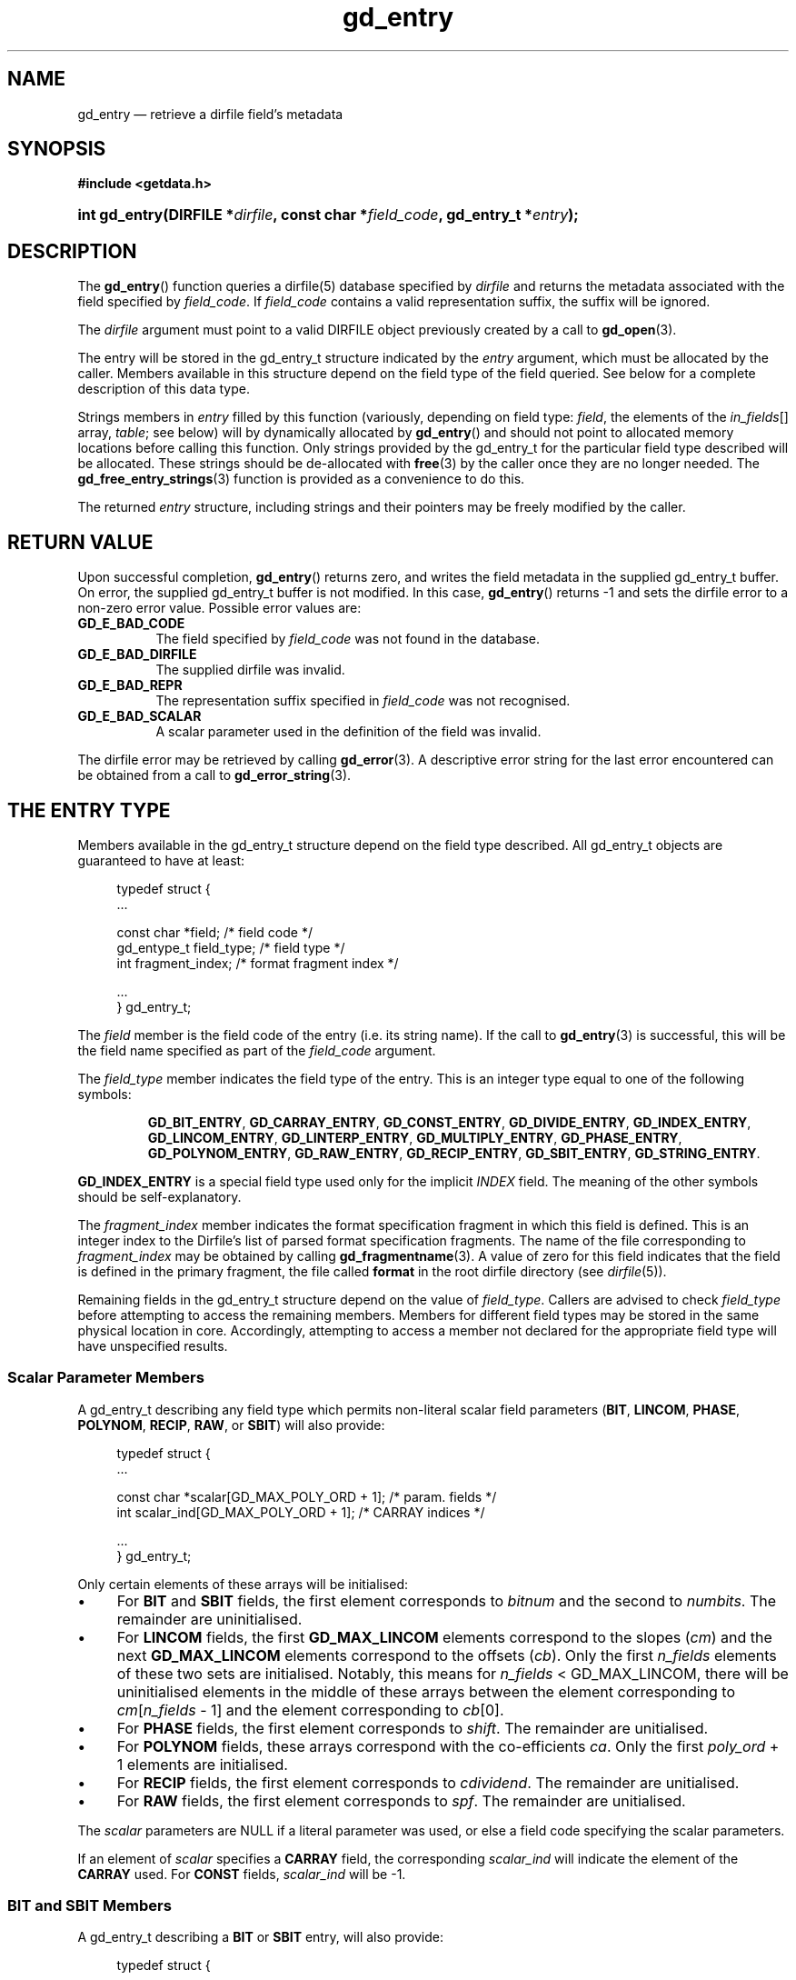 .\" gd_entry.3.  The gd_entry man page.
.\"
.\" (C) 2008, 2009, 2010 D. V. Wiebe
.\"
.\""""""""""""""""""""""""""""""""""""""""""""""""""""""""""""""""""""""""
.\"
.\" This file is part of the GetData project.
.\"
.\" Permission is granted to copy, distribute and/or modify this document
.\" under the terms of the GNU Free Documentation License, Version 1.2 or
.\" any later version published by the Free Software Foundation; with no
.\" Invariant Sections, with no Front-Cover Texts, and with no Back-Cover
.\" Texts.  A copy of the license is included in the `COPYING.DOC' file
.\" as part of this distribution.
.\"
.TH gd_entry 3 "3 November 2010" "Version 0.7.0" "GETDATA"
.SH NAME
gd_entry \(em retrieve a dirfile field's metadata
.SH SYNOPSIS
.B #include <getdata.h>
.HP
.nh
.ad l
.BI "int gd_entry(DIRFILE *" dirfile ", const char *" field_code ,
.BI "gd_entry_t *" entry );
.hy
.ad n
.SH DESCRIPTION
The
.BR gd_entry ()
function queries a dirfile(5) database specified by
.I dirfile
and returns the metadata associated with the field specified by
.IR field_code .
If
.I field_code
contains a valid representation suffix, the suffix will be ignored.

The 
.I dirfile
argument must point to a valid DIRFILE object previously created by a call to
.BR gd_open (3).

The entry will be stored in the gd_entry_t structure indicated by the
.I entry
argument, which must be allocated by the caller.  Members available in this
structure depend on the field type of the field queried.  See below for a
complete description of this data type.

Strings members in 
.I entry
filled by this function (variously, depending on field type:
.IR field ", the elements of the " in_fields "[] array, " table ;
see below) will by dynamically allocated by
.BR gd_entry ()
and should not point to allocated memory locations before calling this function.
Only strings provided by the gd_entry_t for the particular field type described
will be allocated.  These strings should be de-allocated with
.BR free (3)
by the caller once they are no longer needed.  The
.BR gd_free_entry_strings (3)
function is provided as a convenience to do this.

The returned
.I entry
structure, including strings and their pointers may be freely modified by the
caller.

.SH RETURN VALUE
Upon successful completion,
.BR gd_entry ()
returns zero, and writes the field metadata in the supplied gd_entry_t buffer.
On error, the supplied gd_entry_t buffer is not modified.  In this case,
.BR gd_entry ()
returns -1 and sets the dirfile error to a non-zero error value.  Possible
error values are:
.TP 8
.B GD_E_BAD_CODE
The field specified by
.I field_code
was not found in the database.
.TP
.B GD_E_BAD_DIRFILE
The supplied dirfile was invalid.
.TP
.B GD_E_BAD_REPR
The representation suffix specified in
.I field_code
was not recognised.
.TP
.B GD_E_BAD_SCALAR
A scalar parameter used in the definition of the field was invalid.
.P
The dirfile error may be retrieved by calling
.BR gd_error (3).
A descriptive error string for the last error encountered can be obtained from
a call to
.BR gd_error_string (3).
.SH THE ENTRY TYPE
Members available in the gd_entry_t structure depend on the field type
described.  All gd_entry_t objects are guaranteed to have at least:
.PP
.in +4n
.nf
.fam C
typedef struct {
  ...

  const char  *field;          /* field code */
  gd_entype_t  field_type;     /* field type */
  int          fragment_index; /* format fragment index */

  ...
} gd_entry_t;
.fam
.fi
.in
.P
The
.I field
member is the field code of the entry (i.e. its string name).  If the call to
.BR gd_entry (3)
is successful, this will be the field name specified as part of the
.I field_code
argument.
.P
The
.I field_type
member indicates the field type of the entry.  This is an integer type equal
to one of the following symbols:
.IP
.nh
.ad l
.BR GD_BIT_ENTRY ", " GD_CARRAY_ENTRY ", " GD_CONST_ENTRY ", " GD_DIVIDE_ENTRY ,
.BR GD_INDEX_ENTRY ", " GD_LINCOM_ENTRY ", " GD_LINTERP_ENTRY ,
.BR GD_MULTIPLY_ENTRY ", " GD_PHASE_ENTRY ", " GD_POLYNOM_ENTRY ,
.BR GD_RAW_ENTRY ", " GD_RECIP_ENTRY ", " GD_SBIT_ENTRY ", " GD_STRING_ENTRY .
.ad n
.hy
.P
.B GD_INDEX_ENTRY
is a special field type used only for the implicit
.I INDEX
field.  The meaning of the other symbols should be self-explanatory.
.P
The 
.I fragment_index
member indicates the format specification fragment in which this field is
defined.  This is an integer index to the Dirfile's list of parsed format
specification fragments.  The name of the file corresponding to
.I fragment_index
may be obtained by calling
.BR gd_fragmentname (3).
A value of zero for this field indicates that the field is defined in the
primary fragment, the file called
.B format
in the root dirfile directory (see 
.IR dirfile (5)).
.P
Remaining fields in the gd_entry_t structure depend on the value of
.IR field_type .
Callers are advised to check
.I field_type
before attempting to access the remaining members.  Members for different
field types may be stored in the same physical location in core.  Accordingly,
attempting to access a member not declared for the appropriate field type will
have unspecified results.

.SS Scalar Parameter Members
A gd_entry_t describing any field type which permits non-literal scalar field
parameters
.RB ( BIT ", " LINCOM ", " PHASE ", " POLYNOM ", " RECIP ", " RAW ", or " SBIT )
will also provide:
.PP
.in +4n
.nf
.fam C
typedef struct {
  ...

  const char *scalar[GD_MAX_POLY_ORD + 1];     /* param. fields */
  int         scalar_ind[GD_MAX_POLY_ORD + 1]; /* CARRAY indices */

  ...
} gd_entry_t;
.fam
.fi
.in
.P
Only certain elements of these arrays will be initialised:
.IP \(bu 4
For
.B BIT
and
.B SBIT
fields, the first element corresponds to
.I bitnum
and the second to
.IR numbits .
The remainder are uninitialised.
.IP \(bu 4
For
.B LINCOM
fields, the first
.B GD_MAX_LINCOM
elements correspond to the slopes
.RI ( cm )
and the next
.B GD_MAX_LINCOM
elements correspond to the offsets
.RI ( cb ).
Only the first
.I n_fields
elements of these two sets are initialised.  Notably, this means for
.I n_fields
< GD_MAX_LINCOM, there will be uninitialised elements in the middle of these
arrays between the element corresponding to
.IR cm [ n_fields
- 1] and the element corresponding to
.IR cb [0].
.IP \(bu 4
For
.B PHASE
fields, the first element corresponds to
.IR shift .
The remainder are unitialised.
.IP \(bu 4
For
.B POLYNOM
fields, these arrays correspond with the co-efficients
.IR ca .
Only the first
.I poly_ord
+ 1 elements are initialised.
.IP \(bu 4
For
.B RECIP
fields, the first element corresponds to
.IR cdividend .
The remainder are unitialised.
.IP \(bu 4
For
.B RAW
fields, the first element corresponds to
.IR spf .
The remainder are unitialised.
.P
The
.I scalar
parameters are NULL if a literal parameter was used, or else a field code
specifying the scalar parameters. 
.P
If an element of
.I scalar
specifies a
.B CARRAY
field, the corresponding
.I scalar_ind
will indicate the element of the
.B CARRAY
used.  For
.B CONST
fields,
.I scalar_ind
will be -1.

.SS BIT and SBIT Members
A gd_entry_t describing a
.B BIT
or
.B SBIT
entry, will also provide:
.PP
.in +4n
.nf
.fam C
typedef struct {
  ...

  const char *in_fields[1];     /* input field code */
  gd_bit_t    bitnum;           /* first bit */
  gd_bit_t    numbits;          /* bit length */

  ...
} gd_entry_t;
.fam
.fi
.in
.P
The
.I in_fields
member is an array of length one containing the input field code.
.P
The
.I bitnum
member indicates the number of the first bit (counted from zero) extracted from
the input.  The
.I gd_bit_t
type is a signed 16-bit integer type.  If this value was specified as a
scalar field code, this will be the numerical value of that field, and
.IR scalar [0]
will contain the field code itself, otherwise
.IR scalar [0]
will be NULL.
.P
The
.I numbits
member indicates the number of bits which are extracted from the input.
If this value was specified as a scalar field code, this will be the numerical
value of that field, and
.IR scalar [1]
will contain the field code itself, otherwise
.IR scalar [1]
will be NULL.

.SS CARRAY Members
A gd_entry_t describing a
.B CARRAY
entry, will also provide:
.PP
.in +4n
.nf
.fam C
typedef struct {
  ...

  gd_type_t   const_type;     /* data type in format specification */
  size_t      array_len;      /* length of array data */

  ...
} gd_entry_t;
.fam
.fi
.in
.P
The
.I const_type
member indicates the data type of the constant value stored in the format
file metadata.  See
.BR gd_getdata (3)
for a list of valid values that a variable of type
.B gd_type_t
may take.
.P
The
.I array_len
member gives the number of elements in the array.

.SS CONST Members
A gd_entry_t describing a
.B CONST
entry, will also provide:
.PP
.in +4n
.nf
.fam C
typedef struct {
  ...

  gd_type_t   const_type;     /* data type in format specification */

  ...
} gd_entry_t;
.fam
.fi
.in
.P
The
.I const_type
member indicates the data type of the constant value stored in the format
file metadata.  See
.BR gd_getdata (3)
for a list of valid values that a variable of type
.B gd_type_t
may take.

.SS INDEX Members
A gd_entry_t describing an
.B INDEX
entry, which is used only for the implicit
.I INDEX
field, provides no additional data.

.SS LINCOM Members
A gd_entry_t describing a
.B LINCOM
entry, will also provide:
.PP
.in +4n
.nf
.fam C
typedef struct {
  ...

  int            n_fields;                  /* # of input fields */
  int            comp_scal;                 /* complex scalar flag */
  const char    *in_fields[GD_MAX_LINCOM];  /* input field code(s) */
  double complex cm[GD_MAX_LINCOM];         /* scale factor(s) */
  double         m[GD_MAX_LINCOM];          /* scale factor(s) */
  double complex cb[GD_MAX_LINCOM];         /* offset terms(s) */
  double         b[GD_MAX_LINCOM];          /* offset terms(s) */

  ...
} gd_entry_t;
.fam
.fi
.in
.P
The
.I n_fields
member indicates the number of input fields.  It will be between one and
.B GD_MAX_LINCOM
inclusive, which is defined in getdata.h to the maximum number of input fields
permitted by a
.BR LINCOM .
.P
The
.I comp_scal
member is non-zero if any of the scale factors or offset terms have a non-zero
imaginary part.  (That is, if comp_scal is zero, the elements of
.IR cm \~and\~ cb
equal the corresponding elements of
.IR m \~and\~ b .)
members.)
.P
The
.I in_fields
member is an array of length
.B GD_MAX_LINCOM
containing the input field code(s).  Only the first
.I n_fields
elements of this array are initialised.  The remaining elements contain
uninitialised data.
.P
The
.I cm
and
.I cb
members are arrays of the scale factor(s) and offset term(s) for the
.BR LINCOM .
Only the first
.I n_fields
elements of these array contain meaningful data.
If any of these values were specified as a scalar field code, this will be the
numerical value of that field.  The field code corresponding to
.IR cm [ i ]
will be stored in
.IR scalar [ i ]
and the field code associated with
.IR cb [ i ]
will be stored in
.IR scalar [ i
+
.BR GD_MAX_LINCOM ].
Otherwise the corresponding
.I scalar
member will be NULL.
See
.B NOTES
below on changes to the declaration of
.I cm
and
.I cb
when using the C89 GetData API.
.P
The elements of
.I m
and
.I b
are the real parts of the corresponding elements of
.I cm
and
.IR cb .

.SS LINTERP Members
A gd_entry_t describing a
.B LINTERP
entry, will also provide:
.PP
.in +4n
.nf
.fam C
typedef struct {
  ...

  const char *table             /* linterp table filename */
  const char *in_fields[1];     /* input field code */

  ...
} gd_entry_t;
.fam
.fi
.in
.P
The
.I table
member is the pathname to the look up table on disk.
.P
The
.I in_fields
member is an array of length one containing the input field code.

.SS MULTIPLY and DIVIDE Members
A gd_entry_t describing a
.B MULTIPLY
or
.B DIVIDE
entry, will also provide:
.PP
.in +4n
.nf
.fam C
typedef struct {
  ...

  const char *in_fields[2];     /* input field codes */

  ...
} gd_entry_t;
.fam
.fi
.in
.P
The
.I in_fields
member is an array of length two containing the input field codes.

.SS PHASE Members
A gd_entry_t describing a
.B PHASE
entry, will also provide:
.PP
.in +4n
.nf
.fam C
typedef struct {
  ...

  const char *in_fields[1];     /* input field code */
  gd_shift_t  shift;            /* phase shift */

  ...
} gd_entry_t;
.fam
.fi
.in
.P
The
.I in_fields
member is an array of length one containing the input field code.
.P
The
.I shift
member indicates the shift in samples.  The
.I gd_shift_t
type is a 64-bit signed integer type.  A positive value indicates a shift
forward in time (towards larger frame numbers).  If this value was specified as
a scalar field code, this will be the numerical value of that field, and
.IR scalar [0]
will contain the field code itself, otherwise
.IR scalar [0]
will be NULL.

.SS POLYNOM Members
A gd_entry_t describing a
.B POLYNOM
entry, will also provide:
.PP
.in +4n
.nf
.fam C
typedef struct {
  ...

  int            poly_ord;                  /* polynomial order */
  int            comp_scal;                 /* complex scalar flag */
  const char    *in_fields[1];              /* input field code(s) */
  double complex ca[GD_MAX_POLY_ORD + 1];   /* co-efficients(s) */
  double         a[GD_MAX_POLY_ORD + 1];    /* co-efficients(s) */

  ...
} gd_entry_t;
.fam
.fi
.in
.P
The
.I poly_ord
member indicates the order of the polynomial.  It will be between one and
.B GD_MAX_POLY_ORD
inclusive, which is defined in getdata.h to the maximum order of polynomial
permitted by a
.BR POLYNOM .
.P
The
.I comp_scal
member is non-zero if any of the co-efficients have a non-zero imaginary part.
(That is, if comp_scal is zero, the elements of
.I ca
equal the corresponding elements of
.IR a .)
.P
The
.I in_fields
member is an array of length one containing the input field code.
.P
The
.I ca
members are arrays of the co-efficient(s) for the
.BR POLYNOM .
Only the first
.I poly_ord
+ 1 elements of this array contains meaningful data.  If any of these values
were specified as a scalar field code, this will be the numerical value of that
field.  The field code corresponding to
.IR ca [ i ]
will be stored in
.IR scalar [ i ].
Otherwise the corresponding
.I scalar
member will be NULL.  See
.B NOTES
below on changes to the declaration of
.I ca
when using the C89 GetData API.
.P
The elements of
.I a
are the real parts of the corresponding elements of
.IR ca .

.SS RECIP Members
A gd_entry_t describing a
.B RECIP
entry, will also provide:
.PP
.in +4n
.nf
.fam C
typedef struct {
  ...

  int            comp_scal;            /* complex scalar flag */
  const char    *in_fields[1];         /* input field code */
  double complex cdividend;            /* scalar dividend */
  double         dividend;             /* scalar dividend */

  ...
} gd_entry_t;
.fam
.fi
.in
.P
The
.I comp_scal
member is non-zero if any of the co-efficients have a non-zero imaginary part.
(That is, if comp_scal is zero,
.I cdividend
equals
.IR dividend .)
.P
The
.I in_fields
member is an array of length one containing the input field code.
.P
The
.I cdividend
member provides the constant dividend of the computed division.  If this value
was specified as a scalar field code, this will be the numerical value of that
field, and
.IR scalar [0]
will contain the field code itself, otherwise
.IR scalar [0]
will be NULL.  The
.I dividend
member contains the real part of
.IR cdividend .

.SS RAW Members
A gd_entry_t describing a
.B RAW
entry, will also provide:
.PP
.in +4n
.nf
.fam C
typedef struct {
  ...

  gd_spf_t      spf;          /* samples per frame on disk */
  gd_type_t     data_type;    /* data type on disk */

  ...
} gd_entry_t;
.fam
.fi
.in
.P
The
.I spf
member contains the samples per frame of the binary data on disk.  The
.I gd_spf_t
type is an unsigned 16-bit integer type.  If this value was specified as a
scalar field code, this will be the numerical value of that field, and
.IR scalar [0]
will contain the field code itself, otherwise
.IR scalar [0]
will be NULL.
.P
The
.I data_type
member indicates the data type of the binary data on disk.  See
.BR gd_getdata (3)
for a list of valid values that a variable of type
.B gd_type_t
may take.

.SS STRING Members
A gd_entry_t describing a
.B STRING
entry provides no additional data.

.SH NOTES
When using the C89 GetData API (by defining
.B GD_C89_API
before including getdata.h), the data types and names of several of the entry
parameters are different.  The following table lists the correspondences between
members in the C99 and C89 APIs.

.TS
center tab(|);
cbscbs
rlrl.
C99 API|C89 API
gd_spf_t|spf|gd_spf_t|u.raw.spf
gd_type_t|data_type|gd_type_t|u.raw.data_type
int|n_fields|int|u.lincom.n_fields
double compex|cm[3]|double|u.lincom.cm[3][2]
double|m[3]|double|u.lincom.m[3]
double compex|cb[3]|double|u.lincom.cb[3][2]
double|b[3]|double|u.lincom.b[3]
int|poly_ord|int|u.polynom.poly_ord
double compex|ca[3]|double|u.polynom.ca[3][2]
double|a[3]|double|u.polynom.a[3]
const char*|table|const char*|u.linterp.table
gd_bit_t|bitnum|gd_bit_t|u.bit.bitnum
gd_bit_t|numbits|gd_bit_t|u.bit.numbits
gd_shift_t|shift|gd_shift_t|u.phase.shift
double compex|cdividend|double|u.recip.cdividend[2]
double|dividend|double|u.recip.dividend
gd_type_t|const_type|gd_type_t|u.cons.const_type
size_t|array_len|size_t|u.cons.array_len
.TE
.P
In the case of complex valued data in the C89 API, the first element of the two
element array is the real part of the complex number, and the second element is
the imaginary part.

.SH SEE ALSO
.BR dirfile (5),
.BR gd_free_entry_strings (3),
.BR gd_cbopen (3),
.BR gd_error (3),
.BR gd_error_string (3),
.BR gd_field_list (3),
.BR gd_fragmentname (3),
.BR gd_getdata (3),
.BR gd_raw_filename (3)
